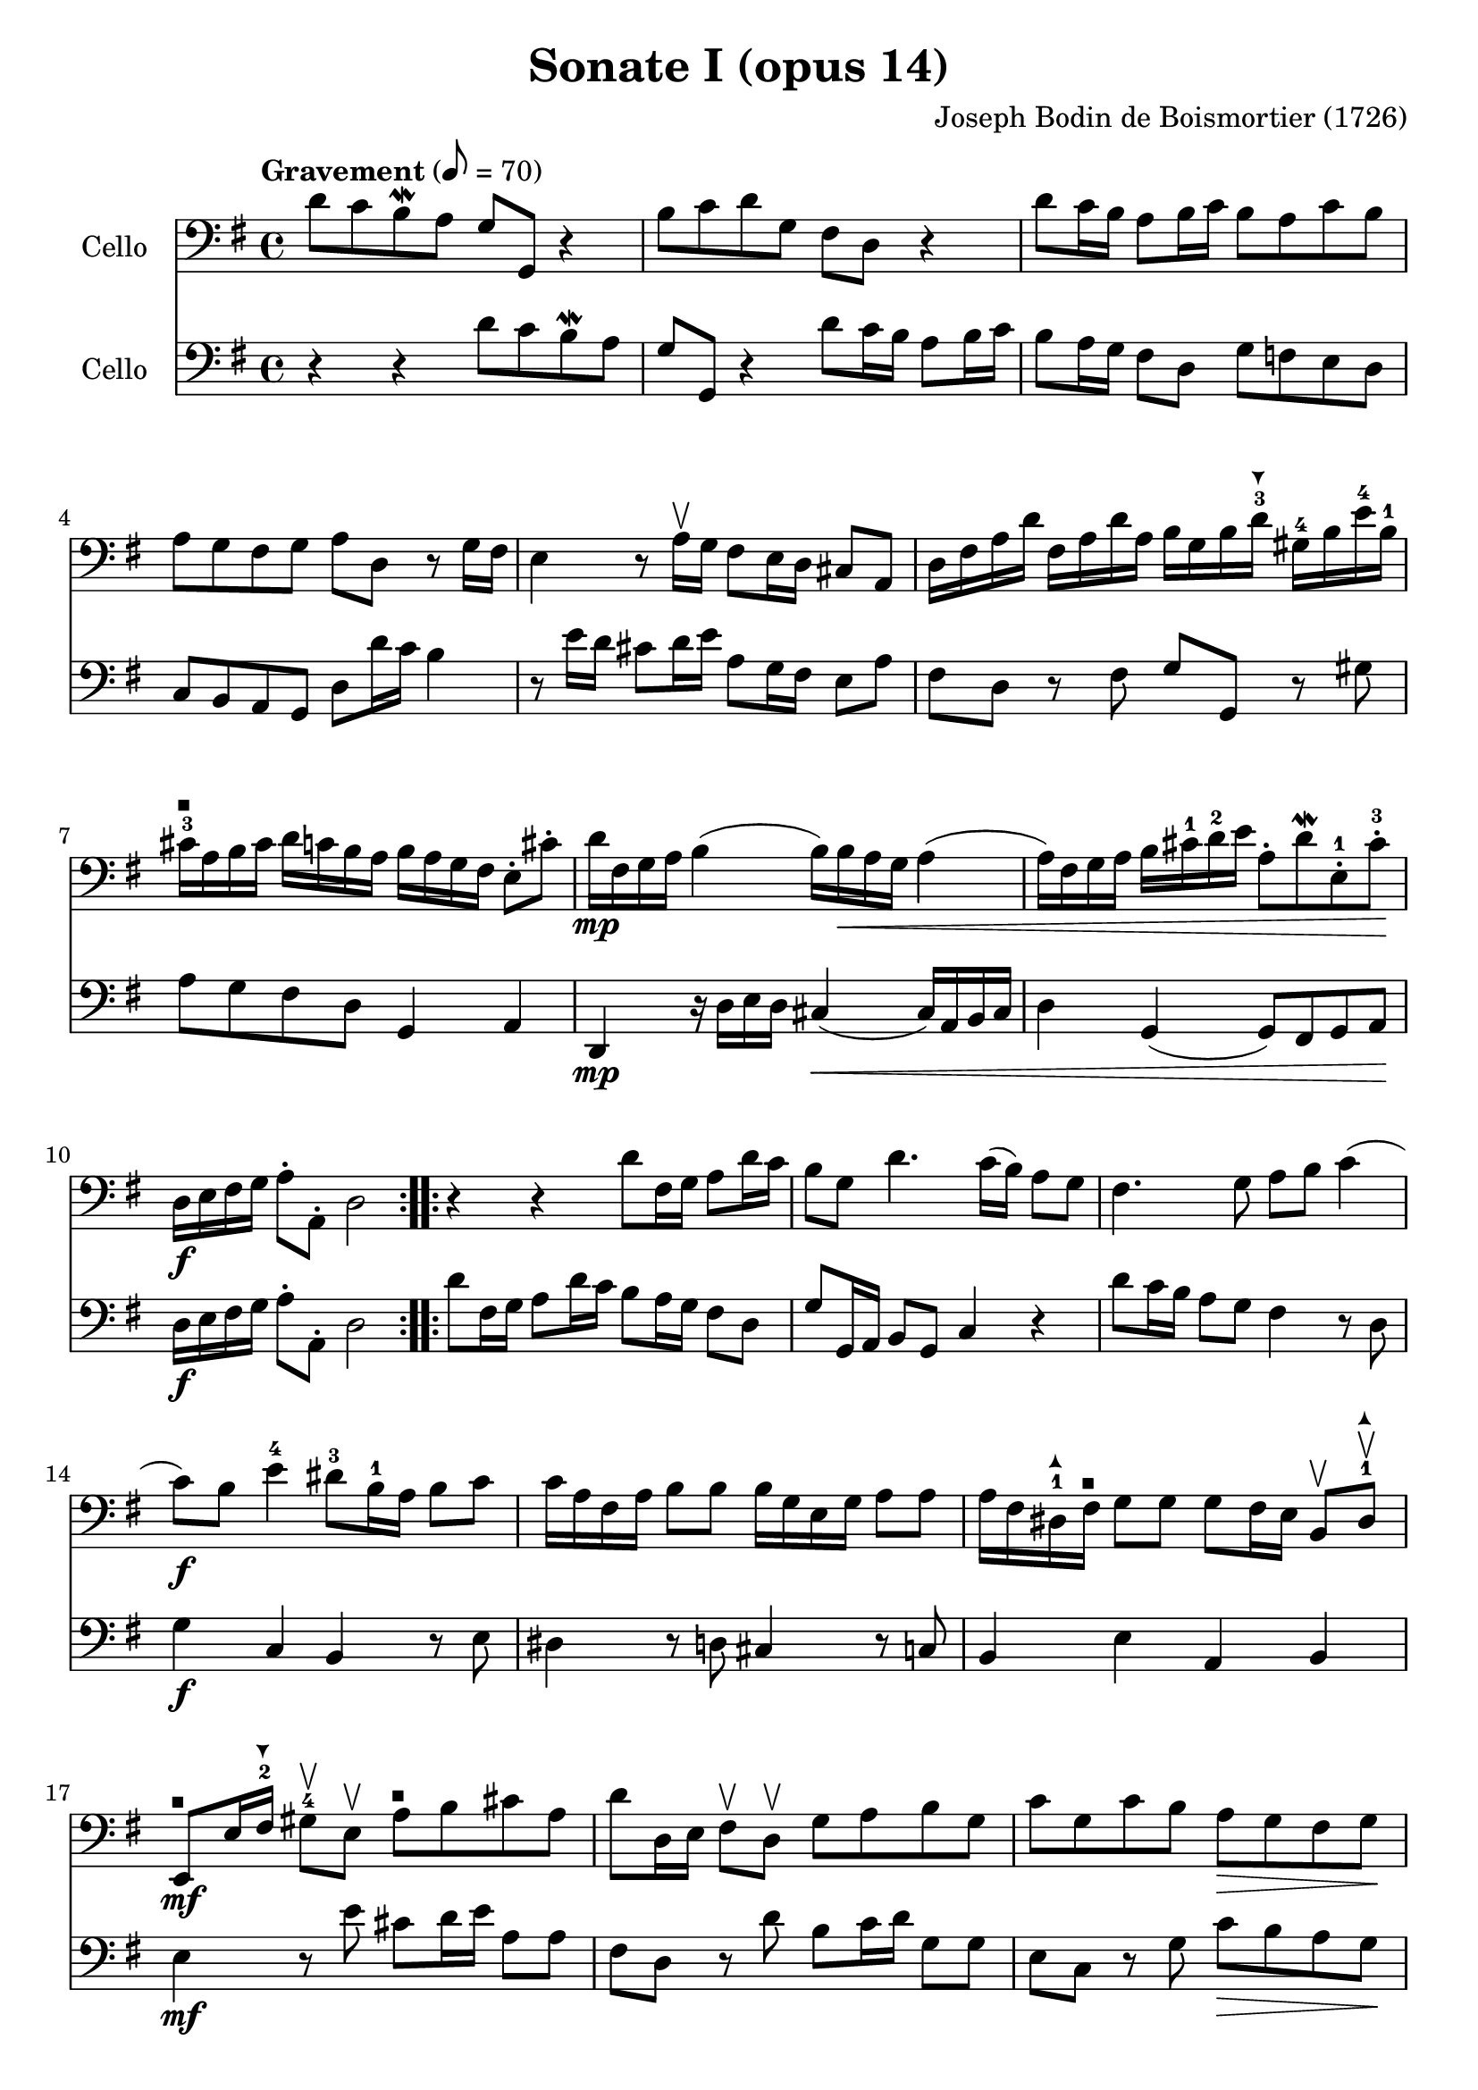 #(set-global-staff-size 21)

\version "2.18.2"
\header {
  title = "Sonate I (opus 14)"
  composer = "Joseph Bodin de Boismortier (1726)"
}

\language "italiano"

extup = \markup {
  \center-column {
    \arrow-head #Y #UP ##t
  }
}

extdown = \markup {
  \center-column {
    \arrow-head #Y #DOWN ##t
  }
}

extover = \markup {
  \center-column {
    \beam #0.75 #0 #0.75
  }
}

\score {
  <<
    \new Staff
    \with {instrumentName = #"Cello "}
    {
      \override Hairpin.to-barline = ##f
      \repeat volta 2 {
        \tempo Gravement 8 = 70
        \time 4/4
        \key sol \major
        \clef bass
        re'8 do'8 si8\mordent la8 sol8 sol,8 r4                        % 1
        si8 do'8 re'8 sol8 fad8 re8 r4                                 % 2
        re'8 do'16 si16 la8 si16 do'16 si8 la8 do'8 si8                % 3
        la8 sol8 fad8 sol8 la8 re8 r8 sol16 fad16                      % 4
        mi4 r8 la16\upbow sol16 fad8 mi16 re16 dod8 la,8               % 5
        re16 fad16 la16 re'16                                          % 6
        fad16 la16 re'16 la16
        si16 sol16 si16 re'16-3^\extdown
        sold16-4 si16 mi'16-4 si16-1
        dod'16-3^\extover la16 si16 dod'16                             % 7
        re'16 do'16 si16 la16
        si16 la16 sol16 fad16
        mi8-. dod'8-.
        re'16\mp fad16 sol16 la16 si4(si16) si16\< la16 sol16 la4      % 8
        (la16) fad16 sol16 la16 si16 dod'16-1 re'16-2 mi'16            % 9
        la8-. re'8\mordent
        mi8-.-1 dod'8-.-3\!
        re16\f mi16 fad16 sol16 la8-. la,8-. re2                       % 10
      }
      \repeat volta 2 {
        r4 r4 re'8 fad16 sol16 la8 re'16 do'16                         % 11
        si8 sol8 re'4. do'16(si16) la8 sol8                            % 12
        fad4. sol8 la8 si8 do'4                                        % 13
        (do'8)\f si8 mi'4-4 red'8-3 si16-1 la16 si8  do'8              % 14
        do'16 la16 fad16 la16 si8 si8 si16 sol16 mi16 sol16 la8 la8    % 15
        la16 fad16 red16-1^\extup fad16^\extover sol8 sol8
        sol8 fad16 mi16 si,8\upbow red8-1^\extup\upbow                 % 16
        mi,8^\extover\mf mi16 fad16-2^\extdown
        sold8-4\upbow mi8\upbow                                        % 17
        la8^\extover si8 dod'8 la8
        re'8 re16 mi16 fad8\upbow re8\upbow sol8 la8 si8 sol8          % 18
        do'8 sol8 do'8 si8 la8\> sol8 fad8 sol8\!                      % 19
        la8\p re'8 fad8 sol8 re8 re'8 fad8\< sol8                      % 20
        la8 si8\! do'4.\mf si16\< la16 si4                             % 21
        (si8)\! la16\f sol16 la8 mi8 fad8 re8 re'4                     % 22
        (re'8) do'16 si16 do'8 re'16 la16 si8 sol8 la,8 fad8           % 23
        sol8 la8-.\sp %-\markup{\dynamic p \italic subito}
        sib8^\extup-. do'8-. re'8-.
        mib'8-4-. fad-2^\extover-. sol8-3-.                            % 24
        do'8-4-._\markup{\teeny II}
        sib8-2-. la8-.
        sol8-4-. do4 re4                                               % 25
        sol,8\f re8 sol8 la8 sib8^\extup do'8 re'8 mib'8-4             % 26
        fad8-2^\extover sol8 do'8-4_\markup{\teeny II}
        sib8 la8 sol8-4 re8 fad8                                       % 27
        sol,16 la,16 si,16 do16 re8-. re,8-. sol,2                     % 28
      }
    }
    \new Staff
    \with {instrumentName = #"Cello "}
    {
      \override Hairpin.to-barline = ##f
      \repeat volta 2 {
        \time 4/4
        \key sol \major
        \clef bass
        r4 r4 re'8 do'8 si8\mordent la8                              % 1
        sol8 sol,8 r4 re'8 do'16 si16 la8 si16 do'16                 % 2
        si8 la16 sol16 fad8 re8 sol8 fa8 mi8 re8                     % 3
        do8 si,8 la,8 sol,8 re8 re'16 do'16 si4                      % 4
        r8 mi'16 re'16 dod'8 re'16 mi'16 la8 sol16 fad16 mi8 la8     % 5
        fad8 re8 r8 fad8 sol8 sol,8 r8 sold8                         % 6
        la8 sol8 fad8 re8 sol,4 la,4                                 % 7
        re,4\mp r16 re16 mi16 re16 dod4\<(dod16) la,16 si,16 dod16   % 8
        re4 sol,4(sol,8) fad,8 sol,8 la,8\!                          % 9
        re16\f mi16 fad16 sol16 la8-. la,8-. re2                     % 10
      }
      \repeat volta 2 {
        re'8 fad16 sol16 la8 re'16 do'16 si8 la16 sol16 fad8 re8     % 11
        sol8 sol,16 la,16 si,8 sol,8 do4 r4                          % 12
        re'8 do'16 si16 la8 sol8 fad4 r8 re8                         % 13
        sol4\f do4 si,4 r8 mi8                                       % 14
        red4 r8 re8 dod4 r8 do8                                      % 15
        si,4 mi4 la,4 si,4                                           % 16
        mi4\mf r8 mi'8 dod'8 re'16 mi'16 la8 la8                     % 17
        fad8 re8 r8 re'8 si8 do'16 re'16 sol8 sol8                   % 18
        mi8 do8 r8 sol8 do'8\> si8 la8 sol8\!                        % 19
        re4\p r8 re'8 fad8 sol8 re8\< re'8                           % 20
        fad8 sol8\! fad8\mf re8 sol4\< r8 sol,8                      % 21
        do4\!\f dod4 re8 re,8 r8 si8                                 % 22
        mi4 fad4 sol8 si,8 do8 re8                                   % 23
        sol,8 re8-.\sp %-\markup{\dynamic p \italic subito}
        sol8-. la8-. sib8-.
        do'8-. re'8-. mib'8-.                                        % 24
        fad8-. sol8-. do'8-. sib8-.
        la8 sol8 re8 fad8                                            % 25
        sol8\f la8 sib8 do'8 re'8 mib'8 fad8 sol8                    % 26
        do'8 sib8 la8 sol8 do4 re4                                   % 27
        sol,16 la,16 si,16 do16 re8-. re,8-. sol,2                   % 28
      }
    }
  >>
}

%\pageBreak

\score {
  <<
    \new Staff
    \with {instrumentName = #"Cello "}
    {
      \override Hairpin.to-barline = ##f
      \repeat volta 2 {
        \tempo Courante 4 = 70
        \time 3/4
        \key sol \major
        \clef bass
        \partial 4 r8 re'8\upbow                                               % 0
        re'8\downbow sol16 la16 si8-.\upbow
        do'8-.\upbow re'8-. fad8-.                                             % 1
        sol2 re4                                                               % 2
        si,8\downbow re16 do16 si,8-.\upbow sol,8-.\upbow si,8-. sol,8-.       % 3
        do2 do'4                                                               % 4
        la8\downbow do'16 si16 la8-.\upbow fad8-.\upbow re8-. fad8-.           % 5
        sol2 re'4                                                              % 6
        si8\downbow re'16\upbow do'16 si8-.\upbow
        sol8-.\upbow si8-. sol8-2-.                                            % 7
        mi'8-4 do'16-1^\extup re'16 mi'8-.\upbow do'8-.\upbow mi'8-. do'8-.    % 8
        re'8 si16-1^\extover do'16 re'8-.\upbow si8-.\upbow re'8-. si8-.       % 9
        do'8 la16 si16 do'8-.\upbow la-.\upbow do'8-. la-.                     % 10
        si8-. sol8-. fad8-. sol8-. la,8-. fad8-.                               % 11
        sol4\p si4 mi'4-4(                                                     % 12
        mi'4) la4 re'4-4\<(                                                    % 13
        re'4) sol4  do'4(                                                      % 14
        do'4) fad4 si4(                                                        % 15
        si4) mi4 la4                                                           % 16
        fad4 re4 la4\!                                                         % 17
        si8\downbow\f sol16 la16 si8-.\upbow sol8-.\upbow si8-. sol8-.         % 18
        la8 fad16 sol16 la8-.\upbow fad8-.\upbow la8-. fad8-.                  % 19
        sol8 mi16 fad16 sol8-.\upbow mi8-.\upbow sol8-. mi8-.                  % 20
        fad8-. re'8-. dod'8-. re'8-. mi8-. dod'8-.                             % 21
        re8-. mi8-. fad8-. sol8-. la8-. fad8-.                                 % 22
        si8\downbow \breathe sol16\downbow la16 si16 la16 sol16 la16
        si16 la16 sol16 si16                                                   % 23
        la8\downbow \breathe fad16\downbow sol16
        la16 sol16 fad16 sol16 la16 sol16 fad16 la16                           % 24
        sol8\downbow \breathe mi16\downbow fad16
        sol16 fad16 mi16 fad16 sol16 fad16 mi16 sol16                          % 25
        fad8-.\f re'8-. dod'8-. re'8-. mi8-. dod'8-.                           % 26
        re'2 r4                                                                % 27
      }
      \repeat volta2 {
        \partial 4 r8 la8\upbow
        la8\downbow re16 mi16
%        fad8\upbow sol8\upbow la8-4 dod-3                                      % 28
        fad8\upbow sol8\upbow la8 dod-4^\extdown                               % 28
%        re2-4 r8 la8-1\upbow                                                   % 29
        re2\open^\extover r8 la8\upbow                                         % 29
%        la8 si8 la8 sol8-2 fad8 re8\open                                       % 30
        la8 si8 la8 sol8 fad8 re8\open                                         % 30
        sol2 r8 re'8-2\upbow                                                   % 31
        re'8 mi'8 re'8 do'8-2 si8 sol8                                         % 32
%        do'2-4 do'8 mi'8                                                       % 33
        do'2 do'8 mi'8-4                                                       % 33
%        la4-1\upbow re'4-3\open \appoggiatura do'8-4 si4                       % 34
        la4\open\upbow re'4-4 \appoggiatura do'8 si4                           % 34
        sold8-3 mi'16-4 re'16 mi'8-. la8-. mi'8-. sol8-2-.                     % 35
        fad-3 re'16 do'16 re'8-. sol8-. re'8-. fa8-.                           % 36
        mi8 do'16(si16) do'16 re'16 do'16 si16 la16 sol16 fa16 mi16            % 37
        re8 si16(la16) si16 do'16 si16 la16
        sold16-4^\extdown fad16-2 mi16-1^\extover re16\open                    % 38
        do8-2 la8-4 sold-3 la8 si,8-1 sold8                                    % 39
        la,8-1 la16 si16 do'4 r8 re'16 do'16                                   % 40
        si4 r8 do'16 si16 la4                                                  % 41
        r8 si16 la16 sol8 la8 si8 sol8                                         % 42
        do'8 mi8 red8-1 mi8-2 si,8-4 red8-1                                    % 43
        mi4-2 mi'2-1(                                                          % 44
        mi'4) re'8 do'8 si8 la8                                                % 45
        si8 sol16 la16 si8-.\upbow do'8-.\downbow re'8-. si8-.                 % 46
        mi'8-1\upbow re'8-4 do'8 si8 la8 sol8                                  % 47
        fad4\upbow re4 re'4-2                                                  % 48
        mi'8-4\downbow do'16-1^\extup re'16
        mi'8-.\upbow do'8-.\upbow mi'8-. do'8-.                                % 49
        re'8^\extover si16-1 do'16
        re'8-.\upbow si8-.\upbow re'8-. si8-.                                  % 50
        do'8 la16 si16 do'8-.\upbow la8-.\upbow do'8-. la8-.                   % 51
        si8 sol8 fad8 sol8 la,8 fad8                                           % 52
        sol8 la8 si8 do'8 re'8 si8                                             % 53
        mi'8-4\downbow \breathe do'16\downbow^\extup re'16
        mi'16 re'16 do'16 re'16 mi'16 re'16 do'16 mi'16                        % 54
        re'8-2^\extover \breathe si16-1\downbow do'16 re'16 do'16 si16 do'16
        re'16 do'16 si16 re'16                                                 % 55
        do'8\downbow \breathe la16\downbow si16 do'16 si16 la16 si16
        do'16 si16 la16 do'16                                                  % 56
        si8-.\f sol8-. fad8-. sol8-. la,8-. fad8-.                             % 57
        sol2 r4                                                                % 58
      }
    }
    \new Staff
    \with {instrumentName = #"Cello "}
    {
      \override Hairpin.to-barline = ##f
      \repeat volta 2 {
        \time 3/4
        \key sol \major
        \clef bass
        \partial 4 r4                                                         % 0
        r4 r4 r8 re'8                                                         % 1
        re'8 sol16 la16 si8 do'8 re'8 fad8                                    % 2
        sol2 sol4                                                             % 3
        mi8 sol16 fad16 mi8 do8 la,8 do8                                      % 4
        re2 re'4                                                              % 5
        si8 re'16 do'16 si8 sol8 si8 sol8                                     % 6
        re'2 sol4                                                             % 7
        do'8 la16 si16 do'8 la8 do'8 la8                                      % 8
        si8 sol16 la16 si8 sol8 si8 sol8                                      % 9
        la8 fad16 sol16 la8 fad8 la8 fad8                                     % 10
        sol8 do8 re4 re,4                                                     % 11
        sol,8\p sol16 fad16 sol8 sol,8 sol8 sol8                              % 12
        fad8 fa16 mi16 fa8 fa,8 fa8 fa8                                       % 13
        mi8 mi16 re16 mi8 mi,8 mi8 mi8                                        % 14
        re8 re16 do16 re8 re,8 re8 re8                                        % 15
        dod8 dod16 si,16 dod8 si,8 dod8 la,8                                  % 16
        re8 dod8 re8 mi8 fad8 re8                                             % 17
        sol8\f mi16 fad16 sol8 mi8 sol8 mi8                                   % 18
        fad8 re16 mi16 fad8 re8 fad8 re8                                      % 19
        mi8 dod16 re16 mi8 dod8 mi8 dod8                                      % 20
        re8 sol8 la4 la,4                                                     % 21
        re8 dod8 re8 mi8 fad8 re8                                             % 22
        sol8 \breathe mi16 fad16 sol16 fad16
        mi16 fad16 sol16 fad16 mi16 sol16                                     % 23
        fad8 \breathe re16 mi16 fad16 mi16
        re16 mi16 fad16 mi16 re16 fad16                                       % 24
        mi8 \breathe dod16 re16 mi16 re16 dod16
        re16 mi16 re16 dod16 mi16                                             % 25
        re8\f sol,8 la,4 la,4                                                 % 26
        re,2 r4                                                               % 27
        \repeat volta 2 {
          \partial 4 r4
          r4 r4 r8 la8                                                        % 28
          la8 re16 mi16 fad8 sol8 la8 dod8                                    % 29
          re2 r8 re'8                                                         % 30
          re'8 sol16 la16 si8 do'8 re'8 fad8                                  % 31
          sol2 sol8 fa8                                                       % 32
          mi8 do16 re16 mi8 do8 mi8 do8                                       % 33
          fa8 re16 mi16 fa8 re8 fa8 re8                                       % 34
          mi4 dod4 la,4                                                       % 35
          re4 si,4 sol,4                                                      % 36
          do4 la,4 fa,4                                                       % 37
          si,4 sold,4 mi,4                                                    % 38
          la,4 mi4 mi,4                                                       % 39
          la,4 r8 la16 sol16 fad4                                             % 40
          r8 sol16 fad16 mi4 r8 fad16 mi16                                    % 41
          red8 si,8 mi8 fad8 sol8 mi8                                         % 42
          la,4 si,4 si,4                                                      % 43
          mi,8 mi16 fad16 sol8 fad8 sol8 mi8                                  % 44
          fad8 re16 mi16 fad8 mi8 fad8 re8                                    % 45
          sol,8 sol16 fad16 sol8 la8 si8 sol8                                 % 46
          do'8 si8 la8 sol8 fad8 mi8                                          % 47
          re8 re'8 do'8 re'8 si8 sol8                                         % 48
          do'8 la16 si16 do'8 la8 do'8 la8                                    % 49
          si8 sol16 la16 si8 sol8 si8 sol8                                    % 50
          la8 fad16 sol16 la8 fad8 la8 fad8                                   % 51
          sol8 do8 re4 re,4                                                   % 52
          sol8 fad8 sol8 la8 si8 sol8                                         % 53
          do'8 la16 si16 do'16 si16 la16 si16 do'16 si16 la16 do'16           % 54
          si8 sol16 la16 si16 la16 sol16 la16 si16 la16 sol16 si16            % 55
          la8 fad16 sol16 la16 sol16 fad16 sol16 la16 sol16 fad16 la16        % 56
          sol8 do8 re4 re,4                                                   % 57
          sol,2 r4                                                            % 58

        }
      }
    }
  >>
}
